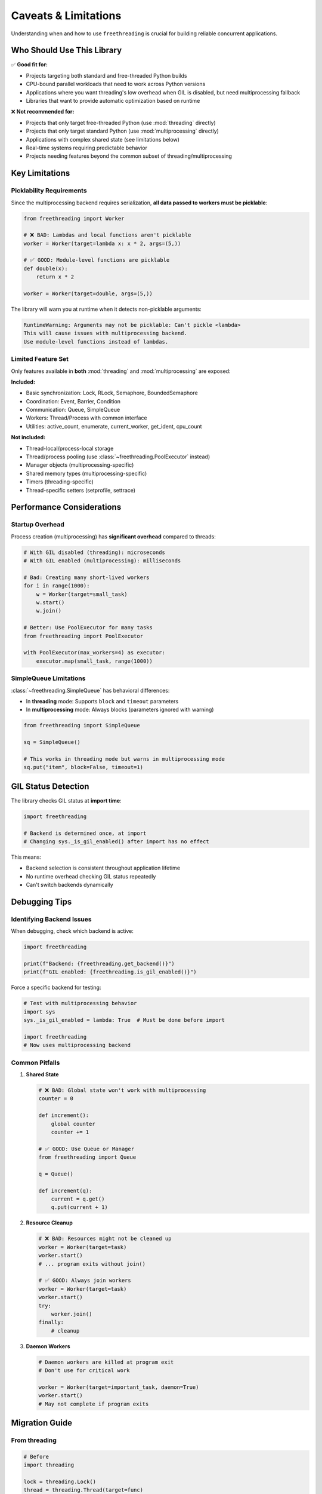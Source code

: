 Caveats & Limitations
=====================

Understanding when and how to use ``freethreading`` is crucial for building reliable concurrent applications.

Who Should Use This Library
----------------------------

✅ **Good fit for:**

- Projects targeting both standard and free-threaded Python builds
- CPU-bound parallel workloads that need to work across Python versions
- Applications where you want threading's low overhead when GIL is disabled, but need multiprocessing fallback
- Libraries that want to provide automatic optimization based on runtime

❌ **Not recommended for:**

- Projects that only target free-threaded Python (use :mod:`threading` directly)
- Projects that only target standard Python (use :mod:`multiprocessing` directly)
- Applications with complex shared state (see limitations below)
- Real-time systems requiring predictable behavior
- Projects needing features beyond the common subset of threading/multiprocessing


Key Limitations
---------------

Picklability Requirements
^^^^^^^^^^^^^^^^^^^^^^^^^^

Since the multiprocessing backend requires serialization, **all data passed to workers must be picklable**:

.. code-block:: python

   from freethreading import Worker

   # ❌ BAD: Lambdas and local functions aren't picklable
   worker = Worker(target=lambda x: x * 2, args=(5,))

   # ✅ GOOD: Module-level functions are picklable
   def double(x):
       return x * 2

   worker = Worker(target=double, args=(5,))

The library will warn you at runtime when it detects non-picklable arguments:

.. code-block:: python

   RuntimeWarning: Arguments may not be picklable: Can't pickle <lambda>
   This will cause issues with multiprocessing backend.
   Use module-level functions instead of lambdas.


Limited Feature Set
^^^^^^^^^^^^^^^^^^^

Only features available in **both** :mod:`threading` and :mod:`multiprocessing` are exposed:

**Included:**

- Basic synchronization: Lock, RLock, Semaphore, BoundedSemaphore
- Coordination: Event, Barrier, Condition
- Communication: Queue, SimpleQueue
- Workers: Thread/Process with common interface
- Utilities: active_count, enumerate, current_worker, get_ident, cpu_count

**Not included:**

- Thread-local/process-local storage
- Thread/process pooling (use :class:`~freethreading.PoolExecutor` instead)
- Manager objects (multiprocessing-specific)
- Shared memory types (multiprocessing-specific)
- Timers (threading-specific)
- Thread-specific setters (setprofile, settrace)


Performance Considerations
--------------------------

Startup Overhead
^^^^^^^^^^^^^^^^

Process creation (multiprocessing) has **significant overhead** compared to threads:

.. code-block:: python

   # With GIL disabled (threading): microseconds
   # With GIL enabled (multiprocessing): milliseconds

   # Bad: Creating many short-lived workers
   for i in range(1000):
       w = Worker(target=small_task)
       w.start()
       w.join()

   # Better: Use PoolExecutor for many tasks
   from freethreading import PoolExecutor

   with PoolExecutor(max_workers=4) as executor:
       executor.map(small_task, range(1000))


SimpleQueue Limitations
^^^^^^^^^^^^^^^^^^^^^^^

:class:`~freethreading.SimpleQueue` has behavioral differences:

- In **threading** mode: Supports ``block`` and ``timeout`` parameters
- In **multiprocessing** mode: Always blocks (parameters ignored with warning)

.. code-block:: python

   from freethreading import SimpleQueue

   sq = SimpleQueue()

   # This works in threading mode but warns in multiprocessing mode
   sq.put("item", block=False, timeout=1)


GIL Status Detection
--------------------

The library checks GIL status at **import time**:

.. code-block:: python

   import freethreading

   # Backend is determined once, at import
   # Changing sys._is_gil_enabled() after import has no effect

This means:

- Backend selection is consistent throughout application lifetime
- No runtime overhead checking GIL status repeatedly
- Can't switch backends dynamically


Debugging Tips
--------------

Identifying Backend Issues
^^^^^^^^^^^^^^^^^^^^^^^^^^

When debugging, check which backend is active:

.. code-block:: python

   import freethreading

   print(f"Backend: {freethreading.get_backend()}")
   print(f"GIL enabled: {freethreading.is_gil_enabled()}")

Force a specific backend for testing:

.. code-block:: python

   # Test with multiprocessing behavior
   import sys
   sys._is_gil_enabled = lambda: True  # Must be done before import

   import freethreading
   # Now uses multiprocessing backend


Common Pitfalls
^^^^^^^^^^^^^^^

1. **Shared State**

   .. code-block:: python

      # ❌ BAD: Global state won't work with multiprocessing
      counter = 0

      def increment():
          global counter
          counter += 1

      # ✅ GOOD: Use Queue or Manager
      from freethreading import Queue

      q = Queue()

      def increment(q):
          current = q.get()
          q.put(current + 1)

2. **Resource Cleanup**

   .. code-block:: python

      # ❌ BAD: Resources might not be cleaned up
      worker = Worker(target=task)
      worker.start()
      # ... program exits without join()

      # ✅ GOOD: Always join workers
      worker = Worker(target=task)
      worker.start()
      try:
          worker.join()
      finally:
          # cleanup

3. **Daemon Workers**

   .. code-block:: python

      # Daemon workers are killed at program exit
      # Don't use for critical work

      worker = Worker(target=important_task, daemon=True)
      worker.start()
      # May not complete if program exits


Migration Guide
---------------

From threading
^^^^^^^^^^^^^^

.. code-block:: python

   # Before
   import threading

   lock = threading.Lock()
   thread = threading.Thread(target=func)

   # After
   import freethreading

   lock = freethreading.Lock()
   thread = freethreading.Worker(target=func)

From multiprocessing
^^^^^^^^^^^^^^^^^^^^

.. code-block:: python

   # Before
   import multiprocessing

   lock = multiprocessing.Lock()
   process = multiprocessing.Process(target=func)

   # After
   import freethreading

   lock = freethreading.Lock()
   process = freethreading.Worker(target=func)


Testing Your Code
-----------------

Test both backends:

.. code-block:: python

   # test_myapp.py
   import pytest
   import sys

   @pytest.fixture(params=['threading', 'multiprocessing'])
   def backend(request, monkeypatch):
       if request.param == 'threading':
           monkeypatch.setattr(sys, '_is_gil_enabled', lambda: False)
       else:
           monkeypatch.setattr(sys, '_is_gil_enabled', lambda: True)
       
       # Clear module cache to re-import with new GIL status
       if 'freethreading' in sys.modules:
           del sys.modules['freethreading']
       
       import freethreading
       return freethreading

   def test_my_feature(backend):
       # Test works with both backends
       worker = backend.Worker(target=my_function)
       worker.start()
       worker.join()


When NOT to Use Freethreading
------------------------------

Consider alternatives if:

1. **You need full feature sets:** Use :mod:`threading` or :mod:`multiprocessing` directly
2. **Performance is critical:** The abstraction has small overhead
3. **You need shared memory:** Use :mod:`multiprocessing` with Manager/shared memory
4. **Complex communication patterns:** Consider ``concurrent.futures`` or ``asyncio``
5. **You need thread-local storage:** Not available in unified API

**Remember:** Freethreading is about **portability** across Python builds, not replacing specialized concurrent programming patterns.
